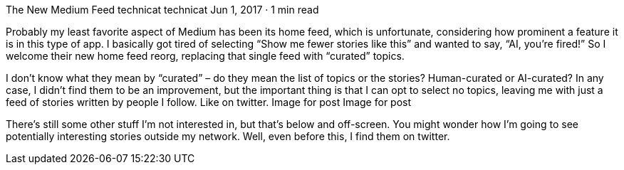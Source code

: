 The New Medium Feed
technicat
technicat
Jun 1, 2017 · 1 min read

Probably my least favorite aspect of Medium has been its home feed, which is unfortunate, considering how prominent a feature it is in this type of app. I basically got tired of selecting “Show me fewer stories like this” and wanted to say, “AI, you’re fired!” So I welcome their new home feed reorg, replacing that single feed with “curated” topics.

I don’t know what they mean by “curated” – do they mean the list of topics or the stories? Human-curated or AI-curated? In any case, I didn’t find them to be an improvement, but the important thing is that I can opt to select no topics, leaving me with just a feed of stories written by people I follow. Like on twitter.
Image for post
Image for post

There’s still some other stuff I’m not interested in, but that’s below and off-screen. You might wonder how I’m going to see potentially interesting stories outside my network. Well, even before this, I find them on twitter.

